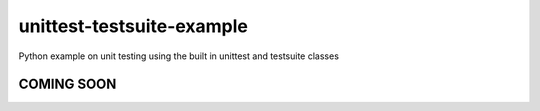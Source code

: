 unittest-testsuite-example
==========================
Python example on unit testing using the built in unittest and testsuite classes

COMING SOON
-----------
